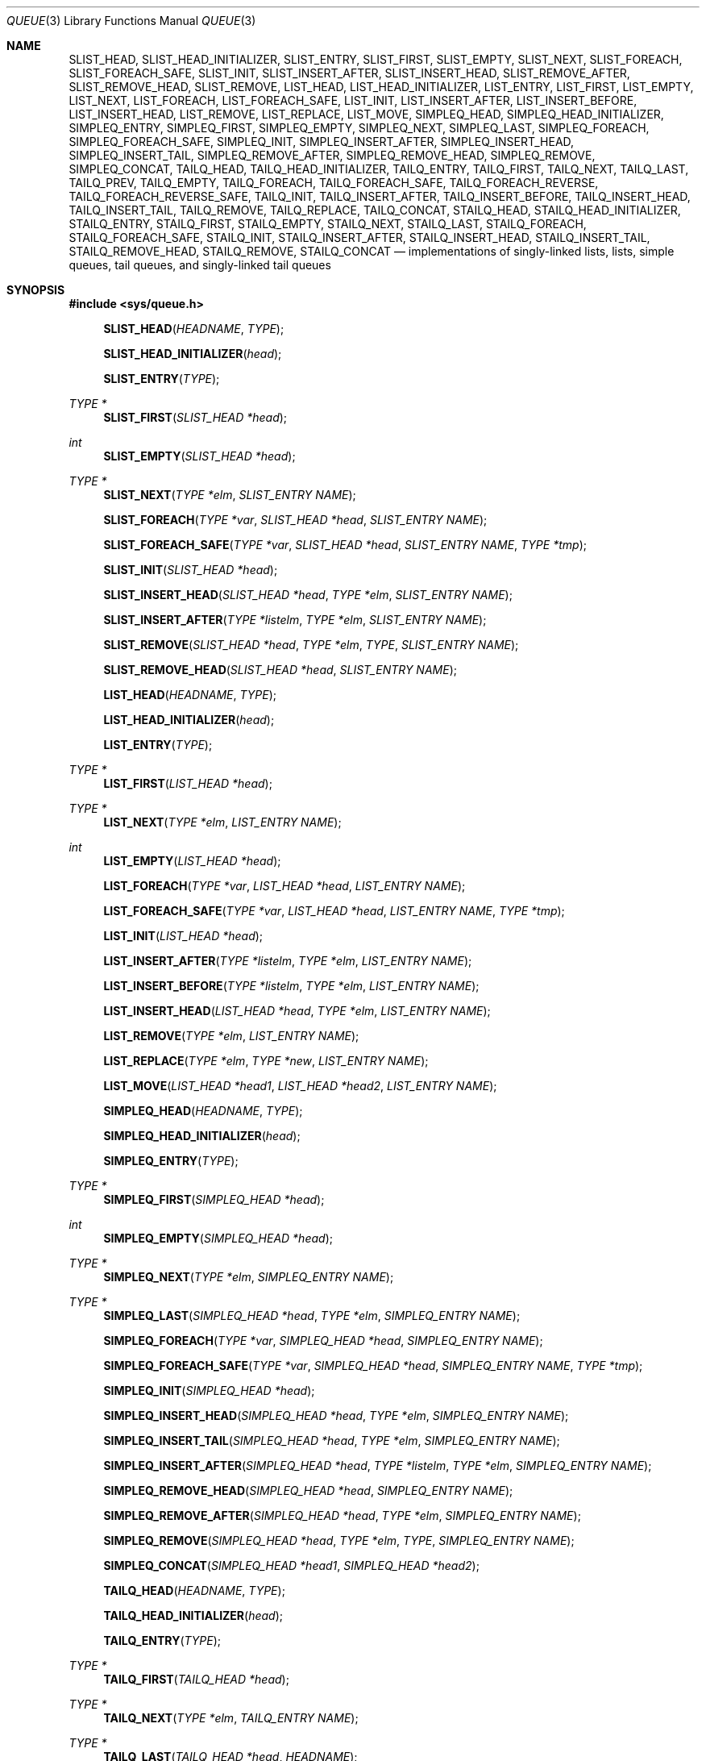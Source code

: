 .\"	$NetBSD: queue.3,v 1.61 2020/10/20 23:27:57 kamil Exp $
.\"
.\" Copyright (c) 2000, 2002 The NetBSD Foundation, Inc.
.\" All rights reserved.
.\"
.\" SPDX-Licence-Identifier: BSD-2-Clause
.\"
.\" Copyright (c) 1993 The Regents of the University of California.
.\" All rights reserved.
.\"
.\" SPDX-Licence-Identifier: BSD-3-Clause
.\"
.\"	@(#)queue.3	8.1 (Berkeley) 12/13/93
.\"
.Dd October 1, 2017
.Dt QUEUE 3
.Os musl-compat
.Sh NAME
.Nm SLIST_HEAD ,
.Nm SLIST_HEAD_INITIALIZER ,
.Nm SLIST_ENTRY ,
.Nm SLIST_FIRST ,
.Nm SLIST_EMPTY ,
.Nm SLIST_NEXT ,
.Nm SLIST_FOREACH ,
.Nm SLIST_FOREACH_SAFE ,
.Nm SLIST_INIT ,
.Nm SLIST_INSERT_AFTER ,
.Nm SLIST_INSERT_HEAD ,
.Nm SLIST_REMOVE_AFTER ,
.Nm SLIST_REMOVE_HEAD ,
.Nm SLIST_REMOVE ,
.Nm LIST_HEAD ,
.Nm LIST_HEAD_INITIALIZER ,
.Nm LIST_ENTRY ,
.Nm LIST_FIRST ,
.Nm LIST_EMPTY ,
.Nm LIST_NEXT ,
.Nm LIST_FOREACH ,
.Nm LIST_FOREACH_SAFE ,
.Nm LIST_INIT ,
.Nm LIST_INSERT_AFTER ,
.Nm LIST_INSERT_BEFORE ,
.Nm LIST_INSERT_HEAD ,
.Nm LIST_REMOVE ,
.Nm LIST_REPLACE ,
.Nm LIST_MOVE ,
.Nm SIMPLEQ_HEAD ,
.Nm SIMPLEQ_HEAD_INITIALIZER ,
.Nm SIMPLEQ_ENTRY ,
.Nm SIMPLEQ_FIRST ,
.Nm SIMPLEQ_EMPTY ,
.Nm SIMPLEQ_NEXT ,
.Nm SIMPLEQ_LAST ,
.Nm SIMPLEQ_FOREACH ,
.Nm SIMPLEQ_FOREACH_SAFE ,
.Nm SIMPLEQ_INIT ,
.Nm SIMPLEQ_INSERT_AFTER ,
.Nm SIMPLEQ_INSERT_HEAD ,
.Nm SIMPLEQ_INSERT_TAIL ,
.Nm SIMPLEQ_REMOVE_AFTER ,
.Nm SIMPLEQ_REMOVE_HEAD ,
.Nm SIMPLEQ_REMOVE ,
.Nm SIMPLEQ_CONCAT ,
.Nm TAILQ_HEAD ,
.Nm TAILQ_HEAD_INITIALIZER ,
.Nm TAILQ_ENTRY ,
.Nm TAILQ_FIRST ,
.Nm TAILQ_NEXT ,
.Nm TAILQ_LAST ,
.Nm TAILQ_PREV ,
.Nm TAILQ_EMPTY ,
.Nm TAILQ_FOREACH ,
.Nm TAILQ_FOREACH_SAFE ,
.Nm TAILQ_FOREACH_REVERSE ,
.Nm TAILQ_FOREACH_REVERSE_SAFE ,
.Nm TAILQ_INIT ,
.Nm TAILQ_INSERT_AFTER ,
.Nm TAILQ_INSERT_BEFORE ,
.Nm TAILQ_INSERT_HEAD ,
.Nm TAILQ_INSERT_TAIL ,
.Nm TAILQ_REMOVE ,
.Nm TAILQ_REPLACE ,
.Nm TAILQ_CONCAT ,
.Nm STAILQ_HEAD ,
.Nm STAILQ_HEAD_INITIALIZER ,
.Nm STAILQ_ENTRY ,
.Nm STAILQ_FIRST ,
.Nm STAILQ_EMPTY ,
.Nm STAILQ_NEXT ,
.Nm STAILQ_LAST ,
.Nm STAILQ_FOREACH ,
.Nm STAILQ_FOREACH_SAFE ,
.Nm STAILQ_INIT ,
.Nm STAILQ_INSERT_AFTER ,
.Nm STAILQ_INSERT_HEAD ,
.Nm STAILQ_INSERT_TAIL ,
.Nm STAILQ_REMOVE_HEAD ,
.Nm STAILQ_REMOVE ,
.Nm STAILQ_CONCAT
.Nd implementations of singly-linked lists, lists, simple queues, tail queues, and singly-linked tail queues
.Sh SYNOPSIS
.In sys/queue.h
.Pp
.Fn SLIST_HEAD "HEADNAME" "TYPE"
.Fn SLIST_HEAD_INITIALIZER "head"
.Fn SLIST_ENTRY "TYPE"
.Ft TYPE *
.Fn SLIST_FIRST "SLIST_HEAD *head"
.Ft int
.Fn SLIST_EMPTY "SLIST_HEAD *head"
.Ft TYPE *
.Fn SLIST_NEXT "TYPE *elm" "SLIST_ENTRY NAME"
.Fn SLIST_FOREACH "TYPE *var" "SLIST_HEAD *head" "SLIST_ENTRY NAME"
.Fn SLIST_FOREACH_SAFE "TYPE *var" "SLIST_HEAD *head" "SLIST_ENTRY NAME" "TYPE *tmp"
.Fn SLIST_INIT "SLIST_HEAD *head"
.Fn SLIST_INSERT_HEAD "SLIST_HEAD *head" "TYPE *elm" "SLIST_ENTRY NAME"
.Fn SLIST_INSERT_AFTER "TYPE *listelm" "TYPE *elm" "SLIST_ENTRY NAME"
.Fn SLIST_REMOVE "SLIST_HEAD *head" "TYPE *elm" "TYPE" "SLIST_ENTRY NAME"
.Fn SLIST_REMOVE_HEAD "SLIST_HEAD *head" "SLIST_ENTRY NAME"
.Pp
.Fn LIST_HEAD "HEADNAME" "TYPE"
.Fn LIST_HEAD_INITIALIZER "head"
.Fn LIST_ENTRY "TYPE"
.Ft TYPE *
.Fn LIST_FIRST "LIST_HEAD *head"
.Ft TYPE *
.Fn LIST_NEXT "TYPE *elm" "LIST_ENTRY NAME"
.Ft int
.Fn LIST_EMPTY "LIST_HEAD *head"
.Fn LIST_FOREACH "TYPE *var" "LIST_HEAD *head" "LIST_ENTRY NAME"
.Fn LIST_FOREACH_SAFE "TYPE *var" "LIST_HEAD *head" "LIST_ENTRY NAME" "TYPE *tmp"
.Fn LIST_INIT "LIST_HEAD *head"
.Fn LIST_INSERT_AFTER "TYPE *listelm" "TYPE *elm" "LIST_ENTRY NAME"
.Fn LIST_INSERT_BEFORE "TYPE *listelm" "TYPE *elm" "LIST_ENTRY NAME"
.Fn LIST_INSERT_HEAD "LIST_HEAD *head" "TYPE *elm" "LIST_ENTRY NAME"
.Fn LIST_REMOVE "TYPE *elm" "LIST_ENTRY NAME"
.Fn LIST_REPLACE "TYPE *elm" "TYPE *new" "LIST_ENTRY NAME"
.Fn LIST_MOVE "LIST_HEAD *head1" "LIST_HEAD *head2" "LIST_ENTRY NAME"
.Pp
.Fn SIMPLEQ_HEAD "HEADNAME" "TYPE"
.Fn SIMPLEQ_HEAD_INITIALIZER "head"
.Fn SIMPLEQ_ENTRY "TYPE"
.Ft TYPE *
.Fn SIMPLEQ_FIRST "SIMPLEQ_HEAD *head"
.Ft int
.Fn SIMPLEQ_EMPTY "SIMPLEQ_HEAD *head"
.Ft TYPE *
.Fn SIMPLEQ_NEXT "TYPE *elm" "SIMPLEQ_ENTRY NAME"
.Ft TYPE *
.Fn SIMPLEQ_LAST "SIMPLEQ_HEAD *head" "TYPE *elm" "SIMPLEQ_ENTRY NAME"
.Fn SIMPLEQ_FOREACH "TYPE *var" "SIMPLEQ_HEAD *head" "SIMPLEQ_ENTRY NAME"
.Fn SIMPLEQ_FOREACH_SAFE "TYPE *var" "SIMPLEQ_HEAD *head" "SIMPLEQ_ENTRY NAME" "TYPE *tmp"
.Fn SIMPLEQ_INIT "SIMPLEQ_HEAD *head"
.Fn SIMPLEQ_INSERT_HEAD "SIMPLEQ_HEAD *head" "TYPE *elm" "SIMPLEQ_ENTRY NAME"
.Fn SIMPLEQ_INSERT_TAIL "SIMPLEQ_HEAD *head" "TYPE *elm" "SIMPLEQ_ENTRY NAME"
.Fn SIMPLEQ_INSERT_AFTER "SIMPLEQ_HEAD *head" "TYPE *listelm" "TYPE *elm" "SIMPLEQ_ENTRY NAME"
.Fn SIMPLEQ_REMOVE_HEAD "SIMPLEQ_HEAD *head" "SIMPLEQ_ENTRY NAME"
.Fn SIMPLEQ_REMOVE_AFTER "SIMPLEQ_HEAD *head" "TYPE *elm" "SIMPLEQ_ENTRY NAME"
.Fn SIMPLEQ_REMOVE "SIMPLEQ_HEAD *head" "TYPE *elm" "TYPE" "SIMPLEQ_ENTRY NAME"
.Fn SIMPLEQ_CONCAT "SIMPLEQ_HEAD *head1" "SIMPLEQ_HEAD *head2"
.Pp
.Fn TAILQ_HEAD "HEADNAME" "TYPE"
.Fn TAILQ_HEAD_INITIALIZER "head"
.Fn TAILQ_ENTRY "TYPE"
.Ft TYPE *
.Fn TAILQ_FIRST "TAILQ_HEAD *head"
.Ft TYPE *
.Fn TAILQ_NEXT "TYPE *elm" "TAILQ_ENTRY NAME"
.Ft TYPE *
.Fn TAILQ_LAST "TAILQ_HEAD *head" "HEADNAME"
.Ft TYPE *
.Fn TAILQ_PREV "TYPE *elm" "HEADNAME" "TAILQ_ENTRY NAME"
.Ft int
.Fn TAILQ_EMPTY "TAILQ_HEAD *head"
.Fn TAILQ_FOREACH "TYPE *var" "TAILQ_HEAD *head" "TAILQ_ENTRY NAME"
.Fn TAILQ_FOREACH_SAFE "TYPE *var" "TAILQ_HEAD *head" "TAILQ_ENTRY NAME" "TYPE *tmp"
.Fn TAILQ_FOREACH_REVERSE "TYPE *var" "TAILQ_HEAD *head" "HEADNAME" "TAILQ_ENTRY NAME"
.Fn TAILQ_FOREACH_REVERSE_SAFE "TYPE *var" "TAILQ_HEAD *head" "HEADNAME" "TAILQ_ENTRY NAME" "TYPE *tmp"
.Fn TAILQ_INIT "TAILQ_HEAD *head"
.Fn TAILQ_INSERT_HEAD "TAILQ_HEAD *head" "TYPE *elm" "TAILQ_ENTRY NAME"
.Fn TAILQ_INSERT_TAIL "TAILQ_HEAD *head" "TYPE *elm" "TAILQ_ENTRY NAME"
.Fn TAILQ_INSERT_AFTER "TAILQ_HEAD *head" "TYPE *listelm" "TYPE *elm" "TAILQ_ENTRY NAME"
.Fn TAILQ_INSERT_BEFORE "TYPE *listelm" "TYPE *elm" "TAILQ_ENTRY NAME"
.Fn TAILQ_REMOVE "TAILQ_HEAD *head" "TYPE *elm" "TAILQ_ENTRY NAME"
.Fn TAILQ_REPLACE "TAILQ_HEAD *head" "TYPE *elm" "TYPE *new" "TAILQ_ENTRY NAME"
.Fn TAILQ_CONCAT "TAILQ_HEAD *head1" "TAILQ_HEAD *head2" "TAILQ_ENTRY NAME"
.Pp
.Fn STAILQ_HEAD "HEADNAME" "TYPE"
.Fn STAILQ_HEAD_INITIALIZER "head"
.Fn STAILQ_ENTRY "TYPE"
.Ft TYPE *
.Fn STAILQ_FIRST "STAILQ_HEAD *head"
.Ft int
.Fn STAILQ_EMPTY "STAILQ_HEAD *head"
.Ft TYPE *
.Fn STAILQ_NEXT "TYPE *elm" "STAILQ_ENTRY NAME"
.Ft TYPE *
.Fn STAILQ_LAST "STAILQ_HEAD *head" "TYPE *elm" "STAILQ_ENTRY NAME"
.Fn STAILQ_FOREACH "TYPE *var" "STAILQ_HEAD *head" "STAILQ_ENTRY NAME"
.Fn STAILQ_FOREACH_SAFE "TYPE *var" "STAILQ_HEAD *head" "STAILQ_ENTRY NAME" "TYPE *tmp"
.Fn STAILQ_INIT "STAILQ_HEAD *head"
.Fn STAILQ_INSERT_HEAD "STAILQ_HEAD *head" "TYPE *elm" "STAILQ_ENTRY NAME"
.Fn STAILQ_INSERT_TAIL "STAILQ_HEAD *head" "TYPE *elm" "STAILQ_ENTRY NAME"
.Fn STAILQ_INSERT_AFTER "STAILQ_HEAD *head" "TYPE *listelm" "TYPE *elm" "STAILQ_ENTRY NAME"
.Fn STAILQ_REMOVE_HEAD "STAILQ_HEAD *head" "STAILQ_ENTRY NAME"
.Fn STAILQ_REMOVE "STAILQ_HEAD *head" "TYPE *elm" "TYPE" "STAILQ_ENTRY NAME"
.Fn STAILQ_CONCAT "STAILQ_HEAD *head1" "STAILQ_HEAD *head2"
.Sh DESCRIPTION
These macros define and operate on five types of data structures:
singly-linked lists, simple queues, lists, tail queues, and singly-linked
tail queues.
All five structures support the following functionality:
.Bl -enum -compact -offset indent
.It
Insertion of a new entry at the head of the list.
.It
Insertion of a new entry after any element in the list.
.It
Removal of any entry in the list.
.It
Forward traversal through the list.
.El
.Pp
Singly-linked lists are the simplest of the four data structures and
support only the above functionality.
Singly-linked lists are ideal for applications with large datasets and
few or no removals,
or for implementing a LIFO queue.
.Pp
Simple queues add the following functionality:
.Bl -enum -compact -offset indent
.It
Entries can be added at the end of a list.
.It
They may be concatenated.
.El
However:
.Bl -enum -compact -offset indent
.It
Entries may not be added before any element in the list.
.It
All list insertions and removals must specify the head of the list.
.It
Each head entry requires two pointers rather than one.
.El
.Pp
Simple queues are ideal for applications with large datasets and few or
no removals, or for implementing a FIFO queue.
.Pp
All doubly linked types of data structures (lists and tail queues)
additionally allow:
.Bl -enum -compact -offset indent
.It
Insertion of a new entry before any element in the list.
.It
O(1) removal of any entry in the list.
.El
However:
.Bl -enum -compact -offset indent
.It
Each element requires two pointers rather than one.
.It
Code size and execution time of operations (except for removal) is about
twice that of the singly-linked data-structures.
.El
.Pp
Linked lists are the simplest of the doubly linked data structures and
support only the above functionality over singly-linked lists.
.Pp
Tail queues add the following functionality:
.Bl -enum -compact -offset indent
.It
Entries can be added at the end of a list.
.It
They may be concatenated.
.El
However:
.Bl -enum -compact -offset indent
.It
All list insertions and removals, except insertion before another element, must
specify the head of the list.
.It
Each head entry requires two pointers rather than one.
.It
Code size is about 15% greater and operations run about 20% slower
than lists.
.El
.Pp
Circular queues add the following functionality:
.Bl -enum -compact -offset indent
.It
Entries can be added at the end of a list.
.It
They may be traversed backwards, from tail to head.
.El
However:
.Bl -enum -compact -offset indent
.It
All list insertions and removals must specify the head of the list.
.It
Each head entry requires two pointers rather than one.
.It
The termination condition for traversal is more complex.
.It
Code size is about 40% greater and operations run about 45% slower
than lists.
.El
.Pp
In the macro definitions,
.Fa TYPE
is the name of a user defined structure,
that must contain a field of type
.Li SLIST_ENTRY ,
.Li LIST_ENTRY ,
.Li SIMPLEQ_ENTRY ,
.Li TAILQ_ENTRY ,
or
.Li STAILQ_ENTRY ,
named
.Fa NAME .
The argument
.Fa HEADNAME
is the name of a user defined structure that must be declared
using the macros
.Li LIST_HEAD ,
.Li SIMPLEQ_HEAD ,
.Li SLIST_HEAD ,
or
.Li TAILQ_HEAD .
See the examples below for further explanation of how these
macros are used.
.Ss Summary of Operations
The following table summarizes the supported macros for each type
of data structure.
.Pp
.TS
box tab(:);
l | c | c | c | c | c
l | c | c | c | c | c
l | c | c | c | c | c
l | c | c | c | c | c
l | c | c | c | c | c
l | c | c | c | c | c.
:SLIST:LIST:SIMPLEQ:TAILQ:STAILQ
_
_FIRST:+:+:+:+:+
_EMPTY:+:+:+:+:+
_NEXT:+:+:+:+:+
_PREV:-:-:-:+:-
_LAST:-:-:+:+:+
_FOREACH:+:+:+:+:+
_FOREACH_SAFE:+:+:+:+:+
_FOREACH_REVERSE:-:-:-:+:-
_FOREACH_REVERSE_SAFE:-:-:-:+:-
_INSERT_HEAD:+:+:+:+:+
_INSERT_AFTER:+:+:+:+:+
_INSERT_BEFORE:-:+:-:+:-
_INSERT_TAIL:-:-:+:+:+
_REMOVE:+:+:+:+:+
_REMOVE_HEAD:+:-:+:-:+
_REMOVE_AFTER:-:-:+:-:+
_REPLACE:-:+:-:+:-
_CONCAT:-:-:+:+:+
.TE
.Sh SINGLY-LINKED LISTS
A singly-linked list is headed by a structure defined by the
.Fn SLIST_HEAD
macro.
This structure contains a single pointer to the first element
on the list.
The elements are singly linked for minimum space and pointer manipulation
overhead at the expense of O(n) removal for arbitrary elements.
New elements can be added to the list after an existing element or
at the head of the list.
An
.Fa SLIST_HEAD
structure is declared as follows:
.Bd -literal -offset indent
SLIST_HEAD(HEADNAME, TYPE) head;
.Ed
.Pp
where
.Fa HEADNAME
is the name of the structure to be defined, and
.Fa TYPE
is the type of the elements to be linked into the list.
A pointer to the head of the list can later be declared as:
.Bd -literal -offset indent
struct HEADNAME *headp;
.Ed
.Pp
(The names
.Li head
and
.Li headp
are user selectable.)
.Pp
The macro
.Fn SLIST_HEAD_INITIALIZER
evaluates to an initializer for the list
.Fa head .
.Pp
The macro
.Fn SLIST_ENTRY
declares a structure that connects the elements in
the list.
.Pp
The macro
.Fn SLIST_FIRST
returns the first element in the list or NULL if the list is empty.
.Pp
The macro
.Fn SLIST_EMPTY
evaluates to true if there are no elements in the list.
.Pp
The macro
.Fn SLIST_NEXT
returns the next element in the list.
.Pp
.Fn SLIST_FOREACH
traverses the list referenced by
.Fa head
in the forward direction, assigning each element in
turn to
.Fa var .
.Pp
The SAFE version uses
.Fa tmp
to hold the next element, so
.Fa var
may be freed or removed from the list.
.Pp
The macro
.Fn SLIST_INIT
initializes the list referenced by
.Fa head .
.Pp
The macro
.Fn SLIST_INSERT_HEAD
inserts the new element
.Fa elm
at the head of the list.
.Pp
The macro
.Fn SLIST_INSERT_AFTER
inserts the new element
.Fa elm
after the element
.Fa listelm .
.Pp
The macro
.Fn SLIST_REMOVE
removes the element
.Fa elm
from the list.
.Pp
The macro
.Fn SLIST_REMOVE_HEAD
removes the first element from the head of the list.
For optimum efficiency,
elements being removed from the head of the list should explicitly use
this macro instead of the generic
.Fn SLIST_REMOVE
macro.
.Pp
The macro
.Fn SLIST_REMOVE_AFTER
removes the element after the one specified.
For optimum efficiency,
elements being removed after a specified one should explicitly use
this macro instead of the generic
.Fn SLIST_REMOVE
.Sh SINGLY-LINKED LIST EXAMPLE
.Bd -literal
SLIST_HEAD(slisthead, entry) head =
    SLIST_HEAD_INITIALIZER(head);
struct slisthead *headp;                /* Singly-linked List head. */
struct entry {
        ...
        SLIST_ENTRY(entry) entries;     /* Singly-linked List. */
        ...
} *n1, *n2, *n3, *np;

SLIST_INIT(&head);                      /* Initialize the list. */

n1 = malloc(sizeof(struct entry));      /* Insert at the head. */
SLIST_INSERT_HEAD(&head, n1, entries);

n2 = malloc(sizeof(struct entry));      /* Insert after. */
SLIST_INSERT_AFTER(n1, n2, entries);

SLIST_REMOVE(&head, n2, entry, entries);/* Deletion. */
free(n2);

n3 = SLIST_FIRST(&head);
SLIST_REMOVE_HEAD(&head, entries);      /* Deletion from the head. */
free(n3);

SLIST_FOREACH(np, &head, entries)       /* Forward traversal. */
        np-> ...

while (!SLIST_EMPTY(&head)) {           /* List Deletion. */
        n1 = SLIST_FIRST(&head);
        SLIST_REMOVE_HEAD(&head, entries);
        free(n1);
}
.Ed
.Sh LISTS
A list is headed by a structure defined by the
.Fn LIST_HEAD
macro.
This structure contains a single pointer to the first element
on the list.
The elements are doubly linked so that an arbitrary element can be
removed without traversing the list.
New elements can be added to the list after an existing element,
before an existing element, or at the head of the list.
A
.Fa LIST_HEAD
structure is declared as follows:
.Bd -literal -offset indent
LIST_HEAD(HEADNAME, TYPE) head;
.Ed
.Pp
where
.Fa HEADNAME
is the name of the structure to be defined, and
.Fa TYPE
is the type of the elements to be linked into the list.
A pointer to the head of the list can later be declared as:
.Bd -literal -offset indent
struct HEADNAME *headp;
.Ed
.Pp
(The names
.Li head
and
.Li headp
are user selectable.)
.Pp
The macro
.Fn LIST_ENTRY
declares a structure that connects the elements in
the list.
.Pp
The macro
.Fn LIST_HEAD_INITIALIZER
provides a value which can be used to initialize a list head at
compile time, and is used at the point that the list head
variable is declared, like:
.Bd -literal -offset indent
struct HEADNAME head = LIST_HEAD_INITIALIZER(head);
.Ed
.Pp
The macro
.Fn LIST_FIRST
returns the first element of the list
.Fa head .
.Pp
The macro
.Fn LIST_EMPTY
returns true if the list
.Fa head
has no elements.
.Pp
The macro
.Fn LIST_NEXT
returns the element after the element
.Fa elm .
.Pp
The macro
.Fn LIST_FOREACH
traverses the list referenced by
.Fa head
in the forward direction, assigning each element in turn to
.Fa var .
.Pp
The SAFE version uses
.Fa tmp
to hold the next element, so
.Fa var
may be freed or removed from the list.
.Pp
The macro
.Fn LIST_INIT
initializes the list referenced by
.Fa head .
.Pp
The macro
.Fn LIST_INSERT_AFTER
inserts the new element
.Fa elm
after the element
.Fa listelm .
.Pp
The macro
.Fn LIST_INSERT_BEFORE
inserts the new element
.Fa elm
before the element
.Fa listelm .
.Pp
The macro
.Fn LIST_INSERT_HEAD
inserts the new element
.Fa elm
at the head of the list.
.Pp
The macro
.Fn LIST_REMOVE
removes the element
.Fa elm
from the list.
.Pp
The macro
.Fn LIST_REPLACE
replaces the element
.Fa elm
with
.Fa new
in the list.
.Pp
The macro
.Fn LIST_MOVE
moves the list headed by
.Fa head1
onto the list headed by
.Fa head2 ,
always making the former empty.
.Sh LIST EXAMPLE
.Bd -literal
LIST_HEAD(listhead, entry) head;
struct listhead *headp;			/* List head. */
struct entry {
	...
	LIST_ENTRY(entry) entries;	/* List. */
	...
} *n1, *n2, *np;

LIST_INIT(&head);			/* Initialize the list. */

n1 = malloc(sizeof(struct entry));	/* Insert at the head. */
LIST_INSERT_HEAD(&head, n1, entries);

n2 = malloc(sizeof(struct entry));	/* Insert after. */
LIST_INSERT_AFTER(n1, n2, entries);

n2 = malloc(sizeof(struct entry));	/* Insert before. */
LIST_INSERT_BEFORE(n1, n2, entries);

LIST_FOREACH(np, &head, entries)	/* Forward traversal. */
	np-> ...

while (LIST_FIRST(&head) != NULL)	/* Delete. */
	LIST_REMOVE(LIST_FIRST(&head), entries);
if (LIST_EMPTY(&head))			/* Test for emptiness. */
	printf("nothing to do\\n");
.Ed
.Sh SIMPLE QUEUES
A simple queue is headed by a structure defined by the
.Fn SIMPLEQ_HEAD
macro.
This structure contains a pair of pointers,
one to the first element in the simple queue and the other to
the last element in the simple queue.
The elements are singly linked for minimum space and pointer manipulation
overhead at the expense of O(n) removal for arbitrary elements.
New elements can be added to the queue after an existing element,
at the head of the queue, or at the end of the queue.
A
.Fa SIMPLEQ_HEAD
structure is declared as follows:
.Bd -literal -offset indent
SIMPLEQ_HEAD(HEADNAME, TYPE) head;
.Ed
.Pp
where
.Li HEADNAME
is the name of the structure to be defined, and
.Li TYPE
is the type of the elements to be linked into the simple queue.
A pointer to the head of the simple queue can later be declared as:
.Bd -literal -offset indent
struct HEADNAME *headp;
.Ed
.Pp
(The names
.Li head
and
.Li headp
are user selectable.)
.Pp
The macro
.Fn SIMPLEQ_ENTRY
declares a structure that connects the elements in
the simple queue.
.Pp
The macro
.Fn SIMPLEQ_HEAD_INITIALIZER
provides a value which can be used to initialize a simple queue head at
compile time, and is used at the point that the simple queue head
variable is declared, like:
.Bd -literal -offset indent
struct HEADNAME head = SIMPLEQ_HEAD_INITIALIZER(head);
.Ed
.Pp
The macro
.Fn SIMPLEQ_FIRST
returns the first element of the simple queue
.Fa head .
.Pp
The macro
.Fn SIMPLEQ_EMPTY
returns true if the simple queue
.Fa head
has no elements.
.Pp
The macro
.Fn SIMPLEQ_NEXT
returns the element after the element
.Fa elm .
.Pp
The macro
.Fn SIMPLEQ_LAST
returns the last item on the simple queue.
If the simple queue is empty the return value is
.Dv NULL .
.Pp
The macro
.Fn SIMPLEQ_FOREACH
traverses the simple queue referenced by
.Fa head
in the forward direction, assigning each element
in turn to
.Fa var .
.Pp
The SAFE version uses
.Fa tmp
to hold the next element, so
.Fa var
may be freed or removed from the list.
.Pp
The macro
.Fn SIMPLEQ_INIT
initializes the simple queue referenced by
.Fa head .
.Pp
The macro
.Fn SIMPLEQ_INSERT_HEAD
inserts the new element
.Fa elm
at the head of the simple queue.
.Pp
The macro
.Fn SIMPLEQ_INSERT_TAIL
inserts the new element
.Fa elm
at the end of the simple queue.
.Pp
The macro
.Fn SIMPLEQ_INSERT_AFTER
inserts the new element
.Fa elm
after the element
.Fa listelm .
.Pp
The macro
.Fn SIMPLEQ_REMOVE_HEAD
removes the first element from the head of the simple queue.
For optimum efficiency,
elements being removed from the head of the queue should explicitly use
this macro instead of the generic
.Fn SIMPLEQ_REMOVE
macro.
.Pp
The macro
.Fn SIMPLEQ_REMOVE_AFTER
removes the element after the one specified from the simple queue.
For optimum efficiency,
elements being removed after specified elements should explicitly use
this macro instead of the generic
.Fn SIMPLEQ_REMOVE
macro.
.Pp
The macro
.Fn SIMPLEQ_REMOVE
removes
.Fa elm
from the simple queue.
.Pp
The macro
.Fn SIMPLEQ_CONCAT
concatenates the simple queue headed by
.Fa head2
onto the end of the one headed by
.Fa head1 ,
removing all entries from the former.
.Sh SIMPLE QUEUE EXAMPLE
.Bd -literal
SIMPLEQ_HEAD(simplehead, entry) head;
struct simplehead *headp;		/* Simple queue head. */
struct entry {
	...
	SIMPLEQ_ENTRY(entry) entries;	/* Simple queue. */
	...
} *n1, *n2, *np;

SIMPLEQ_INIT(&head);			/* Initialize the queue. */

n1 = malloc(sizeof(struct entry));	/* Insert at the head. */
SIMPLEQ_INSERT_HEAD(&head, n1, entries);

n1 = malloc(sizeof(struct entry));	/* Insert at the tail. */
SIMPLEQ_INSERT_TAIL(&head, n1, entries);

n2 = malloc(sizeof(struct entry));	/* Insert after. */
SIMPLEQ_INSERT_AFTER(&head, n1, n2, entries);

SIMPLEQ_FOREACH(np, &head, entries)	/* Forward traversal. */
	np-> ...

while (SIMPLEQ_FIRST(&head) != NULL)	/* Delete. */
	SIMPLEQ_REMOVE_HEAD(&head, entries);
if (SIMPLEQ_EMPTY(&head))		/* Test for emptiness. */
	printf("nothing to do\\n");
.Ed
.Sh TAIL QUEUES
A tail queue is headed by a structure defined by the
.Fn TAILQ_HEAD
macro.
This structure contains a pair of pointers,
one to the first element in the tail queue and the other to
the last element in the tail queue.
The elements are doubly linked so that an arbitrary element can be
removed without traversing the tail queue.
New elements can be added to the queue after an existing element,
before an existing element, at the head of the queue, or at the end
the queue.
A
.Fa TAILQ_HEAD
structure is declared as follows:
.Bd -literal -offset indent
TAILQ_HEAD(HEADNAME, TYPE) head;
.Ed
.Pp
where
.Li HEADNAME
is the name of the structure to be defined, and
.Li TYPE
is the type of the elements to be linked into the tail queue.
A pointer to the head of the tail queue can later be declared as:
.Bd -literal -offset indent
struct HEADNAME *headp;
.Ed
.Pp
(The names
.Li head
and
.Li headp
are user selectable.)
.Pp
The macro
.Fn TAILQ_ENTRY
declares a structure that connects the elements in
the tail queue.
.Pp
The macro
.Fn TAILQ_HEAD_INITIALIZER
provides a value which can be used to initialize a tail queue head at
compile time, and is used at the point that the tail queue head
variable is declared, like:
.Bd -literal -offset indent
struct HEADNAME head = TAILQ_HEAD_INITIALIZER(head);
.Ed
.Pp
The macro
.Fn TAILQ_FIRST
returns the first element of the tail queue
.Fa head .
.Pp
The macro
.Fn TAILQ_NEXT
returns the element after the element
.Fa elm .
.Pp
The macro
.Fn TAILQ_LAST
returns the last item on the tail queue.
If the tail queue is empty the return value is
.Dv NULL .
.Pp
The macro
.Fn TAILQ_PREV
returns the previous item on the tail queue, from the one specified.
If the tail queue is empty the return value is
.Dv NULL .
.Pp
The macro
.Fn TAILQ_EMPTY
returns true if the tail queue
.Fa head
has no elements.
.Pp
The macros
.Fn TAILQ_FOREACH ,
.Fn TAILQ_FOREACH_REVERSE ,
.Fn TAILQ_FOREACH_SAFE ,
and
.Fn TAILQ_FOREACH_REVERSE_SAFE
traverse the tail queue referenced by
.Fa head
in the forward or reverse direction, assigning each element in turn to
.Fa var .
.Pp
The SAFE versions use
.Fa tmp
to hold the next element, so
.Fa var
may be freed or removed from the list.
.Pp
The macro
.Fn TAILQ_INIT
initializes the tail queue referenced by
.Fa head .
.Pp
The macro
.Fn TAILQ_INSERT_HEAD
inserts the new element
.Fa elm
at the head of the tail queue.
.Pp
The macro
.Fn TAILQ_INSERT_TAIL
inserts the new element
.Fa elm
at the end of the tail queue.
.Pp
The macro
.Fn TAILQ_INSERT_AFTER
inserts the new element
.Fa elm
after the element
.Fa listelm .
.Pp
The macro
.Fn TAILQ_INSERT_BEFORE
inserts the new element
.Fa elm
before the element
.Fa listelm .
.Pp
The macro
.Fn TAILQ_REMOVE
removes the element
.Fa elm
from the tail queue.
.Pp
The macro
.Fn TAILQ_REPLACE
replaces the element
.Fa elm
with the
.Fa new
one specified in the tail queue.
.Pp
The macro
.Fn TAILQ_CONCAT
concatenates the tail queue headed by
.Fa head2
onto the end of the one headed by
.Fa head1 ,
removing all entries from the former.
.Sh TAIL QUEUE EXAMPLE
.Bd -literal
TAILQ_HEAD(tailhead, entry) head;
struct tailhead *headp;			/* Tail queue head. */
struct entry {
	...
	TAILQ_ENTRY(entry) entries;	/* Tail queue. */
	...
} *n1, *n2, *np;

TAILQ_INIT(&head);			/* Initialize the queue. */

n1 = malloc(sizeof(struct entry));	/* Insert at the head. */
TAILQ_INSERT_HEAD(&head, n1, entries);

n1 = malloc(sizeof(struct entry));	/* Insert at the tail. */
TAILQ_INSERT_TAIL(&head, n1, entries);

n2 = malloc(sizeof(struct entry));	/* Insert after. */
TAILQ_INSERT_AFTER(&head, n1, n2, entries);

n2 = malloc(sizeof(struct entry));	/* Insert before. */
TAILQ_INSERT_BEFORE(n1, n2, entries);

TAILQ_FOREACH(np, &head, entries)	/* Forward traversal. */
	np-> ...
					/* Reverse traversal. */
TAILQ_FOREACH_REVERSE(np, &head, tailhead, entries)
	np-> ...

while (TAILQ_FIRST(&head) != NULL)	/* Delete. */
	TAILQ_REMOVE(&head, TAILQ_FIRST(&head), entries);
if (TAILQ_EMPTY(&head))			/* Test for emptiness. */
	printf("nothing to do\\n");
.Ed
.Sh SINGLY LINKED TAIL QUEUES
The macros prefixed with
.Do Nm STAILQ_ Dc (
.Fn STAILQ_HEAD ,
.Fn STAILQ_HEAD_INITIALIZER ,
.Fn STAILQ_ENTRY ,
.Fn STAILQ_FOREACH ,
.Fn STAILQ_FOREACH_SAFE ,
.Fn STAILQ_FIRST ,
.Fn STAILQ_EMPTY ,
.Fn STAILQ_NEXT ,
.Fn STAILQ_LAST ,
.Fn STAILQ_INIT ,
.Fn STAILQ_INSERT_HEAD ,
.Fn STAILQ_INSERT_TAIL ,
.Fn STAILQ_INSERT_AFTER ,
.Fn STAILQ_REMOVE_HEAD ,
.Fn STAILQ_REMOVE ,
and
.Fn STAILQ_CONCAT )
are functionally identical to these simple queue functions,
and are provided for compatibility with
.Fx .
.Sh NOTES
Some of these macros or functions perform no error checking,
and invalid usage leads to undefined behaviour.
In the case of macros or functions that expect their arguments
to be elements that are present in the list or queue, passing an element
that is not present is invalid.
.Sh HISTORY
The
.Nm queue
functions first appeared in
.Bx 4.4 .
The
.Nm SIMPLEQ
functions first appeared in
.Nx 1.2 .
The
.Nm SLIST
and
.Nm STAILQ
functions first appeared in
.Fx 2.1.5 .
.Pp
The
.Nm CIRCLEQ
functions first appeared in
.Bx 4.4
and were deprecated in
.Nx 7
and removed in
.Nx 10
due to the pointer aliasing violations.
